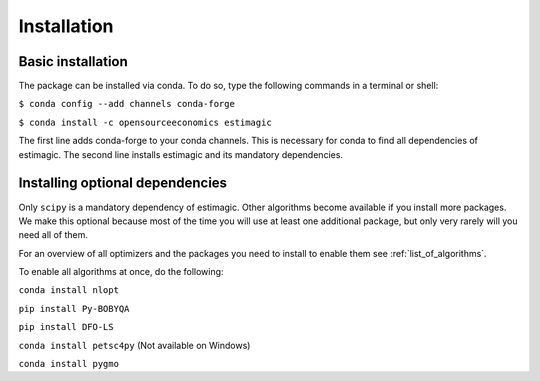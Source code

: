 ============
Installation
============


Basic installation
==================

The package can be installed via conda. To do so, type the following commands in
a terminal or shell:

``$ conda config --add channels conda-forge``

``$ conda install -c opensourceeconomics estimagic``

The first line adds conda-forge to your conda channels. This is necessary for
conda to find all dependencies of estimagic. The second line installs estimagic
and its mandatory dependencies.


Installing optional dependencies
================================

Only ``scipy`` is a mandatory dependency of estimagic. Other algorithms
become available if you install more packages. We make this optional because most of the
time you will use at least one additional package, but only very rarely will you need all
of them.


For an overview of all optimizers and the packages you need to install to enable them
see :ref:`list_of_algorithms`.


To enable all algorithms at once, do the following:

``conda install nlopt``

``pip install Py-BOBYQA``

``pip install DFO-LS``

``conda install petsc4py`` (Not available on Windows)

.. ``conda install cyipopt`` (Not available on Windows)

``conda install pygmo``
